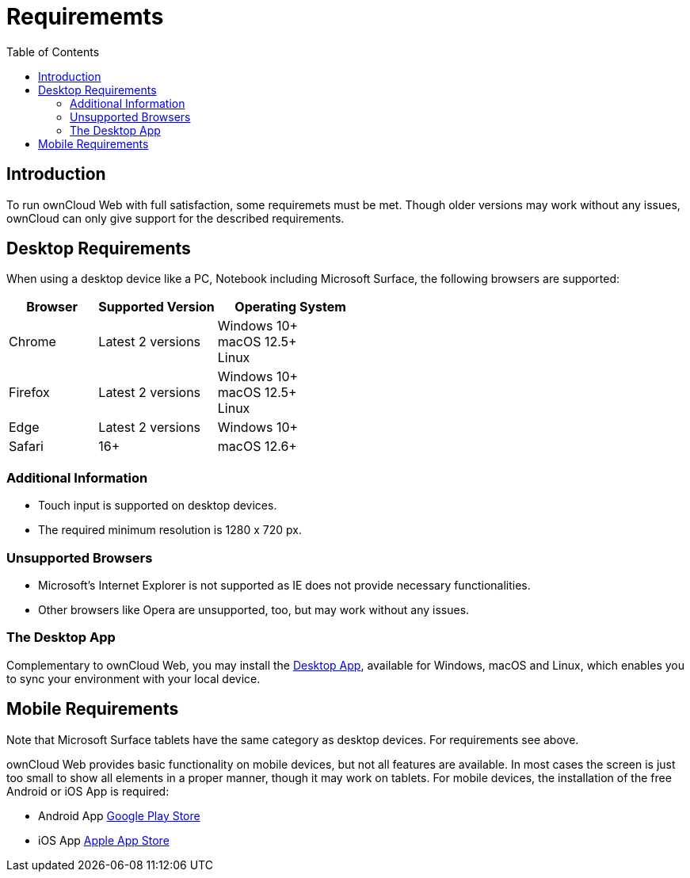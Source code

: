 = Requirememts
:toc: right

:description: To run ownCloud Web with full satisfaction, some requiremets must be met.

== Introduction

{description} Though older versions may work without any issues, ownCloud can only give support for the described requirements.

== Desktop Requirements

When using a desktop device like a PC, Notebook including Microsoft Surface, the following browsers are supported:

[caption=]
[width=100%,cols="30%,40%,50%",options="header"]
|===

| Browser
| Supported Version
| Operating System

| Chrome
| Latest 2 versions
| Windows 10+ +
macOS 12.5+ +
Linux

| Firefox
| Latest 2 versions
| Windows 10+ +
macOS 12.5+ +
Linux

|Edge
| Latest 2 versions
| Windows 10+

| Safari
| 16+
| macOS 12.6+
|===

=== Additional Information

* Touch input is supported on desktop devices.
* The required minimum resolution is 1280 x 720 px.

=== Unsupported Browsers

* Microsoft's Internet Explorer is not supported as IE does not provide necessary functionalities.
* Other browsers like Opera are unsupported, too, but may work without any issues.

=== The Desktop App

Complementary to ownCloud Web, you may install the https://owncloud.com/desktop-app/[Desktop App], available for Windows, macOS and Linux, which enables you to sync your environment with your local device.

== Mobile Requirements

Note that Microsoft Surface tablets have the same category as desktop devices. For requirements see above.

ownCloud Web provides basic functionality on mobile devices, but not all features are available. In most cases the screen is just too small to show all elements in a proper manner, though it may work on tablets. For mobile devices, the installation of the free Android or iOS App is required:

* Android App https://play.google.com/store/apps/details?id=com.owncloud.android[Google Play Store]
* iOS App https://bit.ly/oCiOSapp[Apple App Store]
